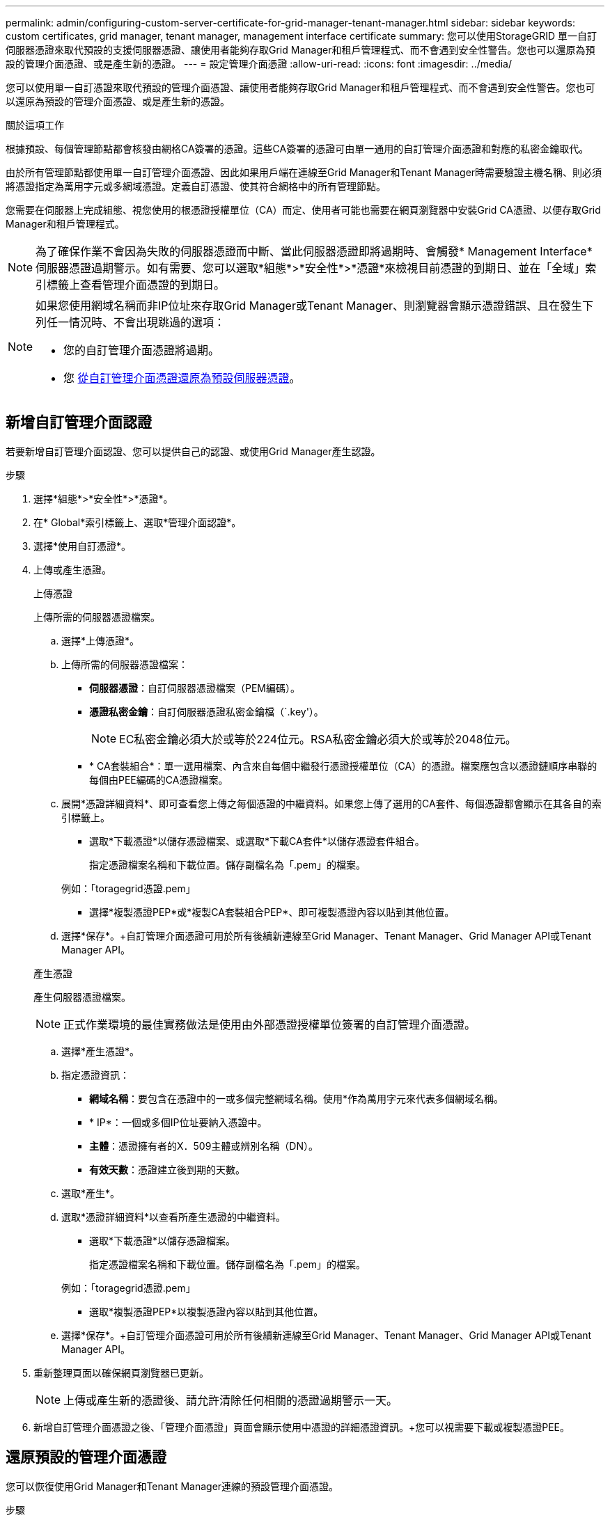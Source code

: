 ---
permalink: admin/configuring-custom-server-certificate-for-grid-manager-tenant-manager.html 
sidebar: sidebar 
keywords: custom certificates, grid manager, tenant manager, management interface certificate 
summary: 您可以使用StorageGRID 單一自訂伺服器憑證來取代預設的支援伺服器憑證、讓使用者能夠存取Grid Manager和租戶管理程式、而不會遇到安全性警告。您也可以還原為預設的管理介面憑證、或是產生新的憑證。 
---
= 設定管理介面憑證
:allow-uri-read: 
:icons: font
:imagesdir: ../media/


[role="lead"]
您可以使用單一自訂憑證來取代預設的管理介面憑證、讓使用者能夠存取Grid Manager和租戶管理程式、而不會遇到安全性警告。您也可以還原為預設的管理介面憑證、或是產生新的憑證。

.關於這項工作
根據預設、每個管理節點都會核發由網格CA簽署的憑證。這些CA簽署的憑證可由單一通用的自訂管理介面憑證和對應的私密金鑰取代。

由於所有管理節點都使用單一自訂管理介面憑證、因此如果用戶端在連線至Grid Manager和Tenant Manager時需要驗證主機名稱、則必須將憑證指定為萬用字元或多網域憑證。定義自訂憑證、使其符合網格中的所有管理節點。

您需要在伺服器上完成組態、視您使用的根憑證授權單位（CA）而定、使用者可能也需要在網頁瀏覽器中安裝Grid CA憑證、以便存取Grid Manager和租戶管理程式。


NOTE: 為了確保作業不會因為失敗的伺服器憑證而中斷、當此伺服器憑證即將過期時、會觸發* Management Interface*伺服器憑證過期警示。如有需要、您可以選取*組態*>*安全性*>*憑證*來檢視目前憑證的到期日、並在「全域」索引標籤上查看管理介面憑證的到期日。

[NOTE]
====
如果您使用網域名稱而非IP位址來存取Grid Manager或Tenant Manager、則瀏覽器會顯示憑證錯誤、且在發生下列任一情況時、不會出現跳過的選項：

* 您的自訂管理介面憑證將過期。
* 您 <<還原預設的管理介面憑證,從自訂管理介面憑證還原為預設伺服器憑證>>。


====


== 新增自訂管理介面認證

若要新增自訂管理介面認證、您可以提供自己的認證、或使用Grid Manager產生認證。

.步驟
. 選擇*組態*>*安全性*>*憑證*。
. 在* Global*索引標籤上、選取*管理介面認證*。
. 選擇*使用自訂憑證*。
. 上傳或產生憑證。
+
[role="tabbed-block"]
====
.上傳憑證
--
上傳所需的伺服器憑證檔案。

.. 選擇*上傳憑證*。
.. 上傳所需的伺服器憑證檔案：
+
*** *伺服器憑證*：自訂伺服器憑證檔案（PEM編碼）。
*** *憑證私密金鑰*：自訂伺服器憑證私密金鑰檔（`.key'）。
+

NOTE: EC私密金鑰必須大於或等於224位元。RSA私密金鑰必須大於或等於2048位元。

*** * CA套裝組合*：單一選用檔案、內含來自每個中繼發行憑證授權單位（CA）的憑證。檔案應包含以憑證鏈順序串聯的每個由PEE編碼的CA憑證檔案。


.. 展開*憑證詳細資料*、即可查看您上傳之每個憑證的中繼資料。如果您上傳了選用的CA套件、每個憑證都會顯示在其各自的索引標籤上。
+
*** 選取*下載憑證*以儲存憑證檔案、或選取*下載CA套件*以儲存憑證套件組合。
+
指定憑證檔案名稱和下載位置。儲存副檔名為「.pem」的檔案。

+
例如：「toragegrid憑證.pem」

*** 選擇*複製憑證PEP*或*複製CA套裝組合PEP*、即可複製憑證內容以貼到其他位置。


.. 選擇*保存*。+自訂管理介面憑證可用於所有後續新連線至Grid Manager、Tenant Manager、Grid Manager API或Tenant Manager API。


--
.產生憑證
--
產生伺服器憑證檔案。


NOTE: 正式作業環境的最佳實務做法是使用由外部憑證授權單位簽署的自訂管理介面憑證。

.. 選擇*產生憑證*。
.. 指定憑證資訊：
+
*** *網域名稱*：要包含在憑證中的一或多個完整網域名稱。使用*作為萬用字元來代表多個網域名稱。
*** * IP*：一個或多個IP位址要納入憑證中。
*** *主體*：憑證擁有者的X．509主體或辨別名稱（DN）。
*** *有效天數*：憑證建立後到期的天數。


.. 選取*產生*。
.. 選取*憑證詳細資料*以查看所產生憑證的中繼資料。
+
*** 選取*下載憑證*以儲存憑證檔案。
+
指定憑證檔案名稱和下載位置。儲存副檔名為「.pem」的檔案。

+
例如：「toragegrid憑證.pem」

*** 選取*複製憑證PEP*以複製憑證內容以貼到其他位置。


.. 選擇*保存*。+自訂管理介面憑證可用於所有後續新連線至Grid Manager、Tenant Manager、Grid Manager API或Tenant Manager API。


--
====
. 重新整理頁面以確保網頁瀏覽器已更新。
+

NOTE: 上傳或產生新的憑證後、請允許清除任何相關的憑證過期警示一天。

. 新增自訂管理介面憑證之後、「管理介面憑證」頁面會顯示使用中憑證的詳細憑證資訊。+您可以視需要下載或複製憑證PEE。




== 還原預設的管理介面憑證

您可以恢復使用Grid Manager和Tenant Manager連線的預設管理介面憑證。

.步驟
. 選擇*組態*>*安全性*>*憑證*。
. 在* Global*索引標籤上、選取*管理介面認證*。
. 選擇*使用預設憑證*。
+
還原預設管理介面憑證時、您設定的自訂伺服器憑證檔案將會刪除、無法從系統中還原。預設的管理介面憑證會用於所有後續的新用戶端連線。

. 重新整理頁面以確保網頁瀏覽器已更新。




== 使用指令碼來產生新的自我簽署管理介面憑證

如果需要嚴格的主機名稱驗證、您可以使用指令碼來產生管理介面憑證。

.您需要的產品
* 您擁有特定的存取權限。
* 您有「pes密碼」檔案。


.關於這項工作
正式作業環境的最佳實務做法是使用外部憑證授權單位所簽署的憑證。

.步驟
. 取得每個管理節點的完整網域名稱（FQDN）。
. 登入主要管理節點：
+
.. 輸入下列命令：「sh admin@primary管理節點IP」
.. 輸入「passwords.txt」檔案中所列的密碼。
.. 輸入下列命令以切換至root：「u -」
.. 輸入「passwords.txt」檔案中所列的密碼。
+
以root登入時、提示會從「$」變更為「#」。



. 使用StorageGRID 新的自我簽署憑證來設定功能。
+
「$ Sudo make證書-網域_萬用字元-admin-node-fqd_-類型管理」

+
** 對於「-domaines」、請使用萬用字元來代表所有管理節點的完整網域名稱。例如、「*.ui.storagegrid.example.com」使用*萬用字元來表示「admin1.ui.storagegrid.example.com」和「admin2.ui.storagegrid.example.com」。
** 將「-type（類型）」設為「management（管理）」、以設定Grid Manager和Tenant Manager所使用的管理介面憑證。
** 根據預設、產生的憑證有效期間為一年（365天）、必須在到期前重新建立。您可以使用"--days "引數來覆寫預設的有效期間。
+

NOTE: 憑證的有效期間始於執行「make憑證」時。您必須確保管理用戶端與StorageGRID 其他來源同步、否則用戶端可能會拒絕該憑證。

+
 $ sudo make-certificate --domains *.ui.storagegrid.example.com --type management --days 720
+
產生的輸出包含管理API用戶端所需的公開憑證。



. 選取並複製憑證。
+
在您的選擇中加入開始標記和結束標記。

. 登出命令Shell。$'出口'
. 確認已設定憑證：
+
.. 存取Grid Manager。
.. 選擇*組態*>*安全性*>*憑證*
.. 在* Global*索引標籤上、選取*管理介面認證*。


. 設定管理用戶端使用您複製的公用憑證。包括開始和結束標記。




== 下載或複製管理介面憑證

您可以儲存或複製管理介面憑證內容、以便在其他地方使用。

.步驟
. 選擇*組態*>*安全性*>*憑證*。
. 在* Global*索引標籤上、選取*管理介面認證*。
. 選取「*伺服器*」或「* CA套裝組合*」索引標籤、然後下載或複製憑證。
+
[role="tabbed-block"]
====
.下載憑證檔案或CA套裝組合
--
下載憑證或CA套裝組合「.pem」檔案。如果您使用選用的CA套件組合、套件中的每個憑證都會顯示在其各自的子索引標籤上。

.. 選擇*下載憑證*或*下載CA套裝組合*。
+
如果您要下載CA套件、CA套件次要索引標籤中的所有憑證都會以單一檔案下載。

.. 指定憑證檔案名稱和下載位置。儲存副檔名為「.pem」的檔案。
+
例如：「toragegrid憑證.pem」



--
.複製憑證或CA套裝組合PEE
--
複製憑證文字以貼到其他位置。如果您使用選用的CA套件組合、套件中的每個憑證都會顯示在其各自的子索引標籤上。

.. 選擇*複製憑證PEP*或*複製CA套裝組合PEP*。
+
如果您要複製CA套件組合、CA套件中的所有憑證都會一起複製二線索引標籤。

.. 將複製的憑證貼到文字編輯器中。
.. 儲存副檔名為「.pem」的文字檔。
+
例如：「toragegrid憑證.pem」



--
====

